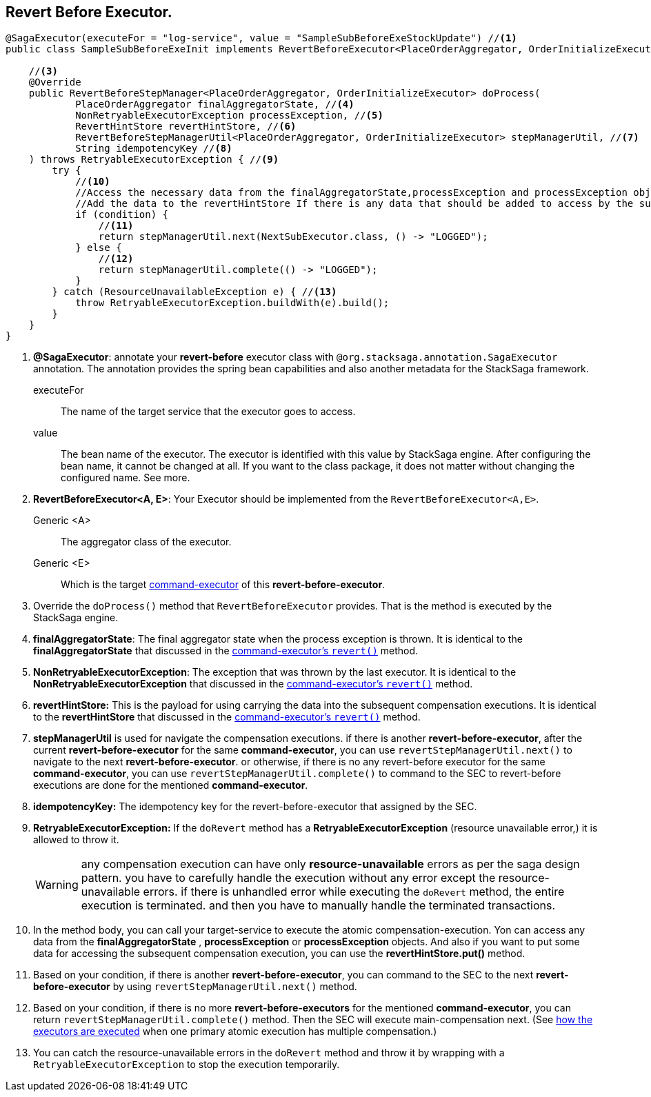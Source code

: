 == Revert Before Executor. [[revert_before_executor]]

[source,java]
----
@SagaExecutor(executeFor = "log-service", value = "SampleSubBeforeExeStockUpdate") //<1>
public class SampleSubBeforeExeInit implements RevertBeforeExecutor<PlaceOrderAggregator, OrderInitializeExecutor> { //<2>

    //<3>
    @Override
    public RevertBeforeStepManager<PlaceOrderAggregator, OrderInitializeExecutor> doProcess(
            PlaceOrderAggregator finalAggregatorState, //<4>
            NonRetryableExecutorException processException, //<5>
            RevertHintStore revertHintStore, //<6>
            RevertBeforeStepManagerUtil<PlaceOrderAggregator, OrderInitializeExecutor> stepManagerUtil, //<7>
            String idempotencyKey //<8>
    ) throws RetryableExecutorException { //<9>
        try {
            //<10>
            //Access the necessary data from the finalAggregatorState,processException and processException objects and call your target service.
            //Add the data to the revertHintStore If there is any data that should be added to access by the subsequent compensation executions.
            if (condition) {
                //<11>
                return stepManagerUtil.next(NextSubExecutor.class, () -> "LOGGED");
            } else {
                //<12>
                return stepManagerUtil.complete(() -> "LOGGED");
            }
        } catch (ResourceUnavailableException e) { //<13>
            throw RetryableExecutorException.buildWith(e).build();
        }
    }
}
----

<1> *@SagaExecutor*: annotate your *revert-before* executor class with `@org.stacksaga.annotation.SagaExecutor` annotation.
The annotation provides the spring bean capabilities and also another metadata for the StackSaga framework.
+
executeFor::
The name of the target service that the executor goes to access.

value::
The bean name of the executor.
The executor is identified with this value by StackSaga engine.
After configuring the bean name, it cannot be changed at all.
If you want to the class package, it does not matter without changing the configured name.
See more.

<2> *RevertBeforeExecutor<A, E>*: Your Executor should be implemented from the `RevertBeforeExecutor<A,E>`.
Generic <A>:: The aggregator class of the executor.
Generic <E>:: Which is the target xref:framework:saga_executors.adoc#command_executor[command-executor] of this *revert-before-executor*.

<3> Override the `doProcess()` method that `RevertBeforeExecutor` provides.
That is the method is executed by the StackSaga engine.

<4> *finalAggregatorState*: The final aggregator state when the process exception is thrown.
It is identical to the *finalAggregatorState* that discussed in the xref:saga_executors.adoc#finalAggregatorState[command-executor's `revert()`] method.

<5> *NonRetryableExecutorException*: The exception that was thrown by the last executor.
It is identical to the *NonRetryableExecutorException* that discussed in the xref:saga_executors.adoc#NonRetryableExecutorException[command-executor's `revert()`] method.

<6> *revertHintStore:* This is the payload for using carrying the data into the subsequent compensation executions.
It is identical to the *revertHintStore* that discussed in the xref:saga_executors.adoc#revertHintStore[command-executor's `revert()`] method.

<7> *stepManagerUtil* is used for navigate the compensation executions. if there is another *revert-before-executor*, after the current *revert-before-executor* for the same *command-executor*, you can use `revertStepManagerUtil.next()` to navigate to the next *revert-before-executor*.
or otherwise, if there is no any revert-before executor for the same *command-executor*, you can use `revertStepManagerUtil.complete()` to command to the SEC to revert-before executions are done for the mentioned *command-executor*.

<8> *idempotencyKey:* The idempotency key for the revert-before-executor that assigned by the SEC.

<9> *RetryableExecutorException:*
If the `doRevert` method has a *RetryableExecutorException* (resource unavailable error,) it is allowed to throw it.
+
WARNING: any compensation execution can have only *resource-unavailable* errors as per the saga design pattern.
you have to carefully handle the execution without any error except the resource-unavailable errors.
if there is unhandled error while executing the `doRevert` method, the entire execution is terminated.
and then you have to manually handle the terminated transactions.

<10> In the method body, you can call your target-service to execute the atomic compensation-execution.
Yon can access any data from the *finalAggregatorState* , *processException* or *processException* objects.
And also if you want to put some data for accessing the subsequent compensation execution, you can use the *revertHintStore.put()* method.

<11> Based on your condition, if there is another *revert-before-executor*, you can command to the SEC to the next *revert-before-executor* by using `revertStepManagerUtil.next()` method.

<12> Based on your condition, if there is no more *revert-before-executors* for the mentioned *command-executor*, you can return `revertStepManagerUtil.complete()` method.
Then the SEC will execute main-compensation next.
(See xref:architecture:executor_architecture.adoc#sub-executors[how the executors are executed] when one primary atomic execution has multiple compensation.)


<13> You can catch the resource-unavailable errors in the `doRevert` method and throw it by wrapping with a `RetryableExecutorException` to stop the execution temporarily.